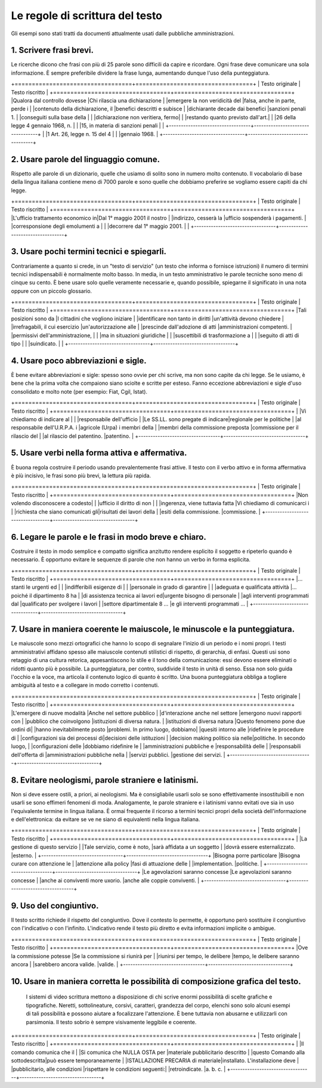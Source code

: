 Le regole di scrittura del testo
================================

Gli  esempi  sono  stati  tratti da documenti attualmente usati dalle pubbliche amministrazioni.

1. Scrivere frasi brevi.
------------------------

Le ricerche dicono che frasi con più di 25 parole sono difficili da capire e ricordare. Ogni frase deve comunicare una sola informazione. È sempre preferibile dividere la frase lunga, aumentando dunque l'uso della punteggiatura.


.. table:: Scrivere frasi brevi.
   :name: Scrivere-frasi-brevi
   :width: 100%
   :widths: 50,50
   
+==================================+==================================+
|        Testo originale           |         Testo riscritto          |
+==================================+==================================+
|Qualora dal controllo dovesse     |Chi rilascia una dichiarazione    |
|emergere la non veridicità del    |falsa, anche in parte, perde i    |
|contenuto della dichiarazione, il |benefici descritti e subisce      |
|dichiarante decade dai benefici   |sanzioni penali 1.                |
|conseguiti sulla base della       |                                  |
|dichiarazione non veritiera, fermo|                                  |
|restando quanto previsto dall'art.|                                  |
|26 della legge 4 gennaio 1968, n. |                                  |
|15, in materia di sanzioni penali |                                  |
+----------------------------------+----------------------------------+
|                                  |1 Art. 26, legge n. 15 del 4      |
|                                  |gennaio 1968.                     |
+----------------------------------+----------------------------------+

2. Usare parole del linguaggio comune.
--------------------------------------

Rispetto alle parole di un dizionario, quelle che usiamo di solito sono in numero molto contenuto. Il vocabolario di base della lingua italiana contiene meno di 7000 parole e sono quelle che dobbiamo preferire se vogliamo essere capiti da chi legge.

+==================================+==================================+
|        Testo originale           |         Testo riscritto          |
+==================================+==================================+
|L'ufficio trattamento economico in|Dal 1° maggio 2001 il nostro      |
|indirizzo, cesserà la             |ufficio sospenderà i pagamenti.   |
|corresponsione degli emolumenti a |                                  |
|decorrere dal 1° maggio 2001.     |                                  |
+----------------------------------+----------------------------------+

3. Usare pochi termini tecnici e spiegarli.
-------------------------------------------

Contrariamente a quanto si crede, in un "testo di servizio" (un testo che informa o fornisce istruzioni) il numero di termini tecnici indispensabili è normalmente molto basso. In media, in un testo amministrativo le parole tecniche sono meno di cinque su cento. È bene usare solo quelle veramente necessarie e, quando possibile, spiegarne il significato in una nota oppure con un piccolo glossario.

+==================================+==================================+
|        Testo originale           |         Testo riscritto          |
+==================================+==================================+
|Tali posizioni sono da            |I cittadini che vogliono iniziare |
|identificare non tanto in diritti |un'attività devono chiedere       |
|irrefragabili, il cui esercizio   |un'autorizzazione alle            |
|prescinde dall'adozione di atti   |amministrazioni competenti.       |
|permissivi dell'amministrazione,  |                                  |
|ma in situazioni giuridiche       |                                  |
|suscettibili di trasformazione a  |                                  |
|seguito di atti di tipo           |                                  |
|suindicato.                       |                                  |
+----------------------------------+----------------------------------+

4. Usare poco abbreviazioni e sigle.
------------------------------------

È bene evitare abbreviazioni e sigle: spesso sono ovvie per chi scrive, ma non sono capite da chi legge. Se le usiamo, è bene che la prima volta che compaiono siano sciolte e scritte per esteso. Fanno eccezione abbreviazioni e sigle d'uso consolidato e molto note (per esempio: Fiat, Cgil, Istat).

+==================================+==================================+
|        Testo originale           |         Testo riscritto          |
+==================================+==================================+
|                                  |Vi chiediamo di indicare al       |
|                                  |responsabile dell'ufficio         |
|Le SS.LL. sono pregate di indicare|regionale per le politiche        |
|al responsabile dell'U.R.P.A. i   |agricole (Urpa) i membri della    |
|membri della commissione preposta |commissione per il rilascio del   |
|al rilascio del patentino.        |patentino.                        |
+----------------------------------+----------------------------------+

5. Usare verbi nella forma attiva e affermativa.
------------------------------------------------

È buona regola costruire il periodo usando prevalentemente frasi attive. Il testo con il verbo attivo e in forma affermativa è più incisivo, le frasi sono più brevi, la lettura più rapida.

+==================================+==================================+
|        Testo originale           |         Testo riscritto          |
+==================================+==================================+
|Non volendo disconoscere a codesto|                                  |
|ufficio il diritto di non         |                                  |
|ingerenza, viene tuttavia fatta   |Vi chiediamo di comunicarci i     |
|richiesta che siano comunicati gli|risultati dei lavori della        |
|esiti della commissione.          |commissione.                      |
+----------------------------------+----------------------------------+

6. Legare le parole e le frasi in modo breve e chiaro.
------------------------------------------------------

Costruire  il testo in modo semplice e compatto significa anzitutto rendere  esplicito  il  soggetto e ripeterlo quando è necessario. È opportuno  evitare  le  sequenze  di parole che non hanno un verbo in forma esplicita.

+==================================+==================================+
|        Testo originale           |         Testo riscritto          |
+==================================+==================================+
|… stanti le urgenti ed            |                                  |
|indifferibili esigenze di         |                                  |
|personale in grado di garantire   |                                  |
|adeguata e qualificata attività   |… poiché il dipartimento 8 ha     |
|di assistenza tecnica ai lavori ed|urgente bisogno di personale      |
|agli interventi programmati dal   |qualificato per svolgere i lavori |
|settore dipartimentale 8 …        |e gli interventi programmati …    |
+----------------------------------+----------------------------------+

7. Usare  in  maniera  coerente  le  maiuscole,  le  minuscole  e  la punteggiatura.
------------------------------------------------------------------------------------

Le maiuscole sono mezzi ortografici che hanno lo scopo di segnalare l'inizio di un periodo e i nomi propri. I testi amministrativi affidano spesso alle maiuscole contenuti stilistici di rispetto, di gerarchia, di enfasi. Questi usi sono retaggio di una cultura retorica, appesantiscono lo stile e il tono della comunicazione: essi devono essere eliminati o ridotti quanto più è possibile. La punteggiatura, per contro, suddivide il testo in unità di senso. Essa non solo guida l'occhio e la voce, ma articola il contenuto logico di quanto è scritto. Una buona punteggiatura obbliga a togliere ambiguità al testo e a collegare in modo corretto i contenuti.

+==================================+==================================+
|        Testo originale           |         Testo riscritto          |
+==================================+==================================+
|L'emergere di nuove modalità      |Anche nel settore pubblico        |
|d'interazione anche nel settore   |emergono nuovi rapporti con       |
|pubblico che coinvolgono          |istituzioni di diversa natura.    |
|istituzioni di diversa natura     |Questo fenomeno pone due ordini di|
|hanno inevitabilmente posto       |problemi. In primo luogo, dobbiamo|
|quesiti intorno alle              |ridefinire le procedure di        |
|configurazioni sia dei processi di|decisioni delle istituzioni       |
|decision making politico sia nelle|politiche. In secondo luogo,      |
|configurazioni delle              |dobbiamo ridefinire le            |
|amministrazioni pubbliche e       |responsabilità delle              |
|responsabili dell'offerta di      |amministrazioni pubbliche nella   |
|servizi pubblici.                 |gestione dei servizi.             |
+----------------------------------+----------------------------------+

8. Evitare neologismi, parole straniere e latinismi.
----------------------------------------------------

Non  si  deve  essere  ostili,  a  priori,  ai  neologismi.  Ma  è consigliabile usarli solo se sono effettivamente insostituibili e non usarli  se  sono  effimeri  fenomeni di moda. Analogamente, le parole straniere  e  i  latinismi vanno evitati ove sia in uso l'equivalente termine  in  lingua italiana. È ormai frequente il ricorso a termini tecnici  propri  della società dell'informazione e dell'elettronica: da evitare se ve ne siano di equivalenti nella lingua italiana.

+==================================+==================================+
|        Testo originale           |         Testo riscritto          |
+==================================+==================================+
|                                  |La gestione di questo servizio    |
|Tale servizio, come è noto,       |sarà affidata a un soggetto       |
|dovrà essere esternalizzato.      |esterno.                          |
+----------------------------------+----------------------------------+
|Bisogna porre particolare         |Bisogna curare con attenzione le  |
|attenzione alla policy            |fasi di attuazione delle          |
|implementation.                   |politiche.                        |
+----------------------------------+----------------------------------+
|Le agevolazioni saranno concesse  |Le agevolazioni saranno concesse  |
|anche ai conviventi more uxorio.  |anche alle coppie conviventi.     |
+----------------------------------+----------------------------------+

9. Uso del congiuntivo.
-----------------------

Il testo scritto richiede il rispetto del congiuntivo. Dove il contesto lo permette, è opportuno però sostituire il congiuntivo con l'indicativo o con l'infinito. L'indicativo rende il testo più diretto e evita informazioni implicite o ambigue.

+==================================+==================================+
|        Testo originale           |         Testo riscritto          |
+==================================+==================================+
|Ove la commissione potesse        |Se la commissione si riunirà per  |
|riunirsi per tempo, le delibere   |tempo, le delibere saranno ancora |
|sarebbero ancora valide.          |valide.                           |
+----------------------------------+----------------------------------+

10. Usare in maniera corretta le possibilità di composizione grafica del testo.
-------------------------------------------------------------------------------

 I sistemi di video scrittura mettono a disposizione di chi scrive enormi possibilità di scelte grafiche e tipografiche. Neretti, sottolineature, corsivi, caratteri, grandezza del corpo, elenchi sono solo alcuni esempi di tali possibilità e possono aiutare a focalizzare l'attenzione. È bene tuttavia non abusarne e utilizzarli con parsimonia. Il testo sobrio è sempre visivamente leggibile e coerente.
 
+==================================+==================================+
|        Testo originale           |         Testo riscritto          |
+==================================+==================================+
|                                  |Il comando comunica che il        |
|Si comunica che NULLA OSTA per    |materiale pubblicitario descritto |
|questo Comando alla sottodescritta|può essere temporaneamente        |
|ISTALLAZIONE PRECARIA di materiale|installato. L'installazione deve  |
|pubblicitario, alle condizioni    |rispettare le condizioni seguenti:|
|retroindicate.                    |a. b. c.                          |
+----------------------------------+----------------------------------+

